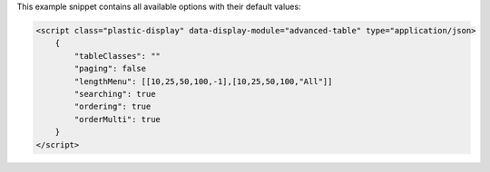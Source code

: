 This example snippet contains all available options with their default values:

.. code-block:: html

    <script class="plastic-display" data-display-module="advanced-table" type="application/json> 
        {
            "tableClasses": ""
            "paging": false
            "lengthMenu": [[10,25,50,100,-1],[10,25,50,100,"All"]]
            "searching": true
            "ordering": true
            "orderMulti": true
        }
    </script>

